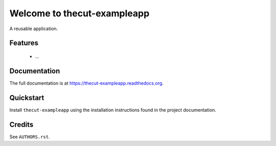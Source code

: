 =============================
Welcome to thecut-exampleapp
=============================

..
  .. image:: https://travis-ci.org/thecut/thecut-exampleapp.svg
      :target: https://travis-ci.org/thecut/thecut-exampleapp

  .. image:: https://codecov.io/github/thecut/thecut-exampleapp/coverage.svg
      :target: https://codecov.io/github/thecut/thecut-exampleapp

  .. image:: https://readthedocs.org/projects/thecut-exampleapp/badge/?version=latest
      :target: http://thecut-exampleapp.readthedocs.io/en/latest/?badge=latest
      :alt: Documentation Status

A reusable application.


Features
--------

    * ...


Documentation
-------------

The full documentation is at https://thecut-exampleapp.readthedocs.org.


Quickstart
----------

Install ``thecut-exampleapp`` using the installation instructions found in the project documentation.


Credits
-------

See ``AUTHORS.rst``.
